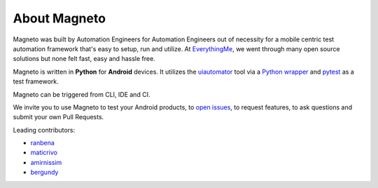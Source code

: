 .. _about.rst:

About Magneto
=============

Magneto was built by Automation Engineers for Automation Engineers out of necessity for a mobile centric test automation
framework that's easy to setup, run and utilize. At EverythingMe_, we went through many open source solutions but none
felt fast, easy and hassle free.

Magneto is written in **Python** for **Android** devices. It utilizes the uiautomator_ tool via
a `Python wrapper`_ and pytest_ as a test framework.

Magneto can be triggered from CLI, IDE and CI.

We invite you to use Magneto to test your Android products, to `open issues`_, to request features, to ask questions
and submit your own Pull Requests.

.. image:: _static/magneto.jpg

Leading contributors:

* ranbena_
* maticrivo_
* amirnissim_
* bergundy_


.. _uiautomator: http://developer.android.com/tools/help/uiautomator/index.html
.. _Python wrapper: https://github.com/xiaocong/uiautomator
.. _EverythingMe: http://everything.me
.. _pytest: http://pytest.org/
.. _open issues: https://github.com/EverythingMe/Magneto/issues

.. _ranbena: https://github.com/ranbena
.. _maticrivo: https://github.com/maticrivo
.. _amirnissim: https://github.com/amirnissim
.. _bergundy: https://github.com/bergundy
